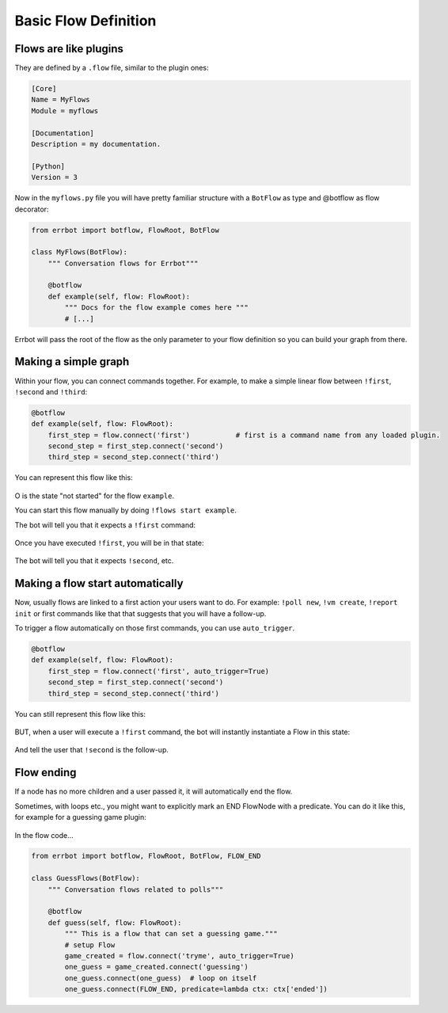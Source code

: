 Basic Flow Definition
=====================

Flows are like plugins
----------------------

They are defined by a ``.flow`` file, similar to the plugin ones:

.. code-block:: ini

    [Core]
    Name = MyFlows
    Module = myflows

    [Documentation]
    Description = my documentation.

    [Python]
    Version = 3


Now in the ``myflows.py`` file you will have pretty familiar structure with a ``BotFlow`` as type and @botflow
as flow decorator:

.. code-block:: python

    from errbot import botflow, FlowRoot, BotFlow

    class MyFlows(BotFlow):
        """ Conversation flows for Errbot"""

        @botflow
        def example(self, flow: FlowRoot):
            """ Docs for the flow example comes here """
            # [...]

Errbot will pass the root of the flow as the only parameter to your flow definition so you can build your graph
from there.


Making a simple graph
---------------------

Within your flow, you can connect commands together.
For example, to make a simple linear flow between ``!first``, ``!second`` and ``!third``:

.. code-block:: python

    @botflow
    def example(self, flow: FlowRoot):
        first_step = flow.connect('first')           # first is a command name from any loaded plugin.
        second_step = first_step.connect('second')
        third_step = second_step.connect('third')

You can represent this flow like this:

.. figure::  basics_1.svg
   :align:   center


O is the state "not started" for the flow ``example``.

You can start this flow manually by doing ``!flows start example``.

The bot will tell you that it expects a ``!first`` command:

.. figure::  basics_3.svg
   :align:   center

Once you have executed ``!first``, you will be in that state:

.. figure::  basics_2.svg
   :align:   center

The bot will tell you that it expects ``!second``, etc.

.. figure::  basics_4.svg
   :align:   center

Making a flow start automatically
---------------------------------

Now, usually flows are linked to a first action your users want to do. For example: ``!poll new``, ``!vm create``,
``!report init`` or first commands like that that suggests that you will have a follow-up.

To trigger a flow automatically on those first commands, you can use ``auto_trigger``.

.. code-block:: python

    @botflow
    def example(self, flow: FlowRoot):
        first_step = flow.connect('first', auto_trigger=True)
        second_step = first_step.connect('second')
        third_step = second_step.connect('third')


You can still represent this flow like this:

.. figure::  basics_1.svg
   :align:   center

BUT, when a user will execute a ``!first`` command, the bot will instantly instantiate a Flow in this state:

.. figure::  basics_2.svg
   :align:   center

And tell the user that ``!second`` is the follow-up.

Flow ending
-----------

If a node has no more children and a user passed it, it will automatically end the flow.

Sometimes, with loops etc., you might want to explicitly mark an END FlowNode with a predicate. You can do it like this,
for example for a guessing game plugin:

.. figure::  end.svg
   :align:   center

In the flow code...


.. code-block:: python

    from errbot import botflow, FlowRoot, BotFlow, FLOW_END

    class GuessFlows(BotFlow):
        """ Conversation flows related to polls"""

        @botflow
        def guess(self, flow: FlowRoot):
            """ This is a flow that can set a guessing game."""
            # setup Flow
            game_created = flow.connect('tryme', auto_trigger=True)
            one_guess = game_created.connect('guessing')
            one_guess.connect(one_guess)  # loop on itself
            one_guess.connect(FLOW_END, predicate=lambda ctx: ctx['ended'])
